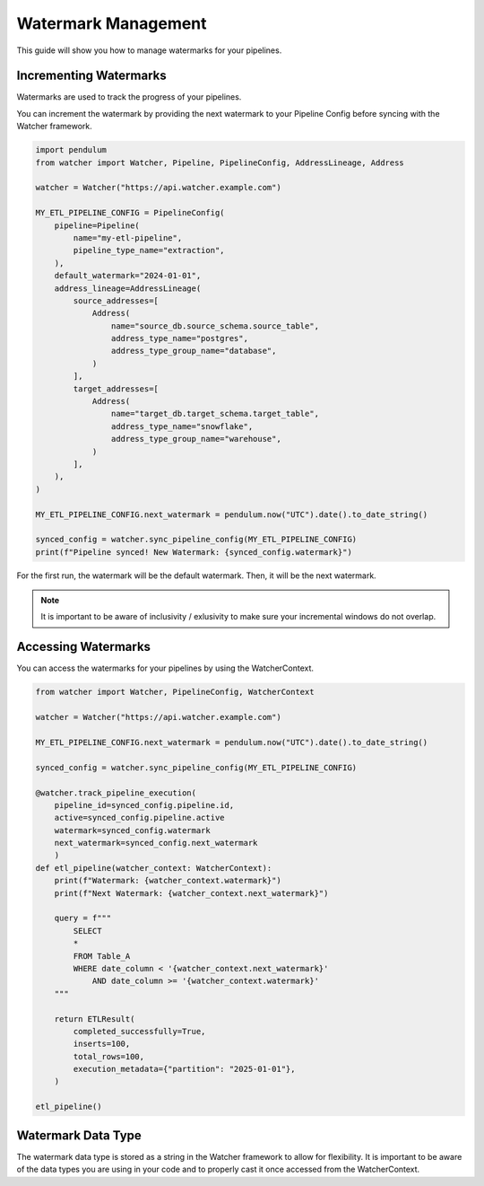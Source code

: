 Watermark Management
====================

This guide will show you how to manage watermarks for your pipelines.

Incrementing Watermarks
-----------------------

Watermarks are used to track the progress of your pipelines.

You can increment the watermark by providing the next watermark 
to your Pipeline Config before syncing with the Watcher framework.


.. code-block:: python

    import pendulum
    from watcher import Watcher, Pipeline, PipelineConfig, AddressLineage, Address

    watcher = Watcher("https://api.watcher.example.com")

    MY_ETL_PIPELINE_CONFIG = PipelineConfig(
        pipeline=Pipeline(
            name="my-etl-pipeline",
            pipeline_type_name="extraction",
        ),
        default_watermark="2024-01-01",
        address_lineage=AddressLineage(
            source_addresses=[
                Address(
                    name="source_db.source_schema.source_table",
                    address_type_name="postgres",
                    address_type_group_name="database",
                )
            ],
            target_addresses=[
                Address(
                    name="target_db.target_schema.target_table",
                    address_type_name="snowflake",
                    address_type_group_name="warehouse",
                )
            ],
        ),
    )

    MY_ETL_PIPELINE_CONFIG.next_watermark = pendulum.now("UTC").date().to_date_string()
        
    synced_config = watcher.sync_pipeline_config(MY_ETL_PIPELINE_CONFIG)
    print(f"Pipeline synced! New Watermark: {synced_config.watermark}")


For the first run, the watermark will be the default watermark. Then, it will be the next watermark.

.. note::
    It is important to be aware of inclusivity / exlusivity to make sure your incremental windows do not overlap.

Accessing Watermarks
--------------------

You can access the watermarks for your pipelines by using the WatcherContext.

.. code-block:: python
    
    from watcher import Watcher, PipelineConfig, WatcherContext

    watcher = Watcher("https://api.watcher.example.com")

    MY_ETL_PIPELINE_CONFIG.next_watermark = pendulum.now("UTC").date().to_date_string()
        
    synced_config = watcher.sync_pipeline_config(MY_ETL_PIPELINE_CONFIG)

    @watcher.track_pipeline_execution(
        pipeline_id=synced_config.pipeline.id, 
        active=synced_config.pipeline.active
        watermark=synced_config.watermark
        next_watermark=synced_config.next_watermark
        )
    def etl_pipeline(watcher_context: WatcherContext):
        print(f"Watermark: {watcher_context.watermark}")
        print(f"Next Watermark: {watcher_context.next_watermark}")

        query = f"""
            SELECT
            *
            FROM Table_A
            WHERE date_column < '{watcher_context.next_watermark}'
                AND date_column >= '{watcher_context.watermark}'
        """
        
        return ETLResult(
            completed_successfully=True,
            inserts=100,
            total_rows=100,
            execution_metadata={"partition": "2025-01-01"},
        )

    etl_pipeline()

Watermark Data Type
--------------------

The watermark data type is stored as a string in the Watcher framework to allow for flexibility.
It is important to be aware of the data types you are using in your code 
and to properly cast it once accessed from the WatcherContext.